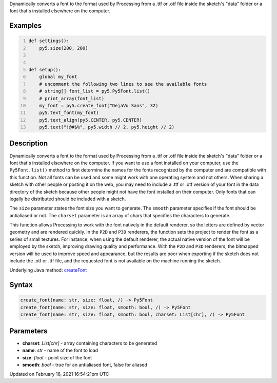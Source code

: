 .. title: create_font()
.. slug: create_font
.. date: 2021-02-16 16:54:21 UTC+00:00
.. tags:
.. category:
.. link:
.. description: py5 create_font() documentation
.. type: text

Dynamically converts a font to the format used by Processing from a .ttf or .otf file inside the sketch's "data" folder or a font that's installed elsewhere on the computer.

Examples
========

.. raw:: html

    <div class="example-table">

.. raw:: html

    <div class="example-row"><div class="example-cell-image">

.. raw:: html

    </div><div class="example-cell-code">

.. code:: python
    :number-lines:

    def settings():
        py5.size(200, 200)


    def setup():
        global my_font
        # uncomment the following two lines to see the available fonts
        # string[] font_list = py5.Py5Font.list()
        # print_array(font_list)
        my_font = py5.create_font("DejaVu Sans", 32)
        py5.text_font(my_font)
        py5.text_align(py5.CENTER, py5.CENTER)
        py5.text("!@#$%", py5.width // 2, py5.height // 2)

.. raw:: html

    </div></div>

.. raw:: html

    </div>

Description
===========

Dynamically converts a font to the format used by Processing from a .ttf or .otf file inside the sketch's "data" folder or a font that's installed elsewhere on the computer. If you want to use a font installed on your computer, use the ``Py5Font.list()`` method to first determine the names for the fonts recognized by the computer and are compatible with this function. Not all fonts can be used and some might work with one operating system and not others. When sharing a sketch with other people or posting it on the web, you may need to include a .ttf or .otf version of your font in the data directory of the sketch because other people might not have the font installed on their computer. Only fonts that can legally be distributed should be included with a sketch.

The ``size`` parameter states the font size you want to generate. The ``smooth`` parameter specifies if the font should be antialiased or not. The ``charset`` parameter is an array of chars that specifies the characters to generate.

This function allows Processing to work with the font natively in the default renderer, so the letters are defined by vector geometry and are rendered quickly. In the ``P2D`` and ``P3D`` renderers, the function sets the project to render the font as a series of small textures. For instance, when using the default renderer, the actual native version of the font will be employed by the sketch, improving drawing quality and performance. With the ``P2D`` and ``P3D`` renderers, the bitmapped version will be used to improve speed and appearance, but the results are poor when exporting if the sketch does not include the .otf or .ttf file, and the requested font is not available on the machine running the sketch.

Underlying Java method: `createFont <https://processing.org/reference/createFont_.html>`_

Syntax
======

.. code:: python

    create_font(name: str, size: float, /) -> Py5Font
    create_font(name: str, size: float, smooth: bool, /) -> Py5Font
    create_font(name: str, size: float, smooth: bool, charset: List[chr], /) -> Py5Font

Parameters
==========

* **charset**: `List[chr]` - array containing characters to be generated
* **name**: `str` - name of the font to load
* **size**: `float` - point size of the font
* **smooth**: `bool` - true for an antialiased font, false for aliased


Updated on February 16, 2021 16:54:21pm UTC

